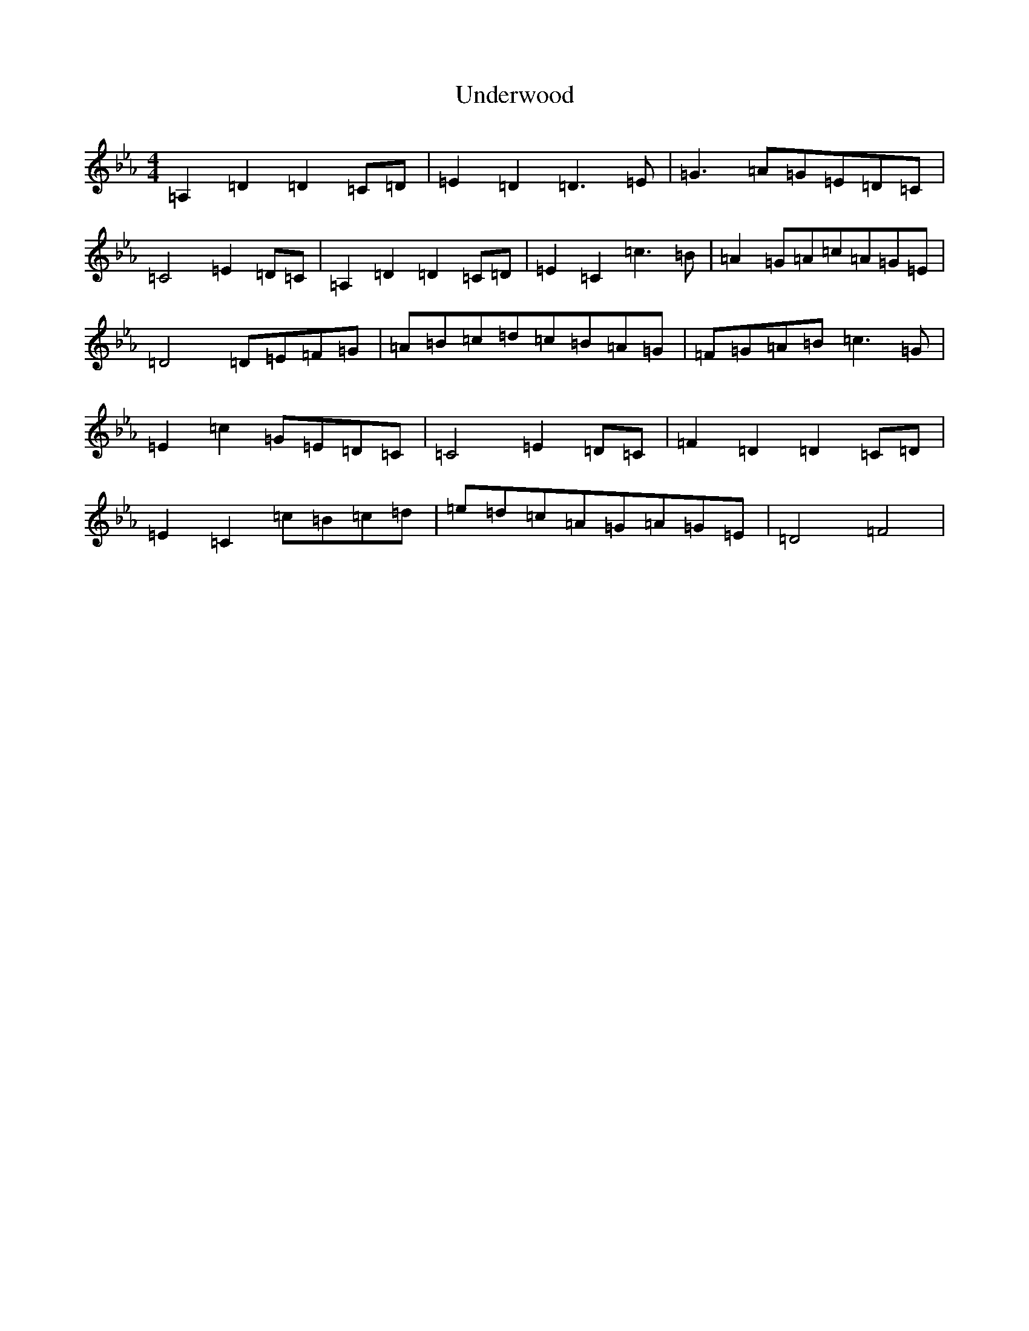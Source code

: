 X: 11170
T: Underwood
S: https://thesession.org/tunes/5677#setting5677
Z: E minor
R: hornpipe
M:4/4
L:1/8
K: C minor
=A,2=D2=D2=C=D|=E2=D2=D3=E|=G3=A=G=E=D=C|=C4=E2=D=C|=A,2=D2=D2=C=D|=E2=C2=c3=B|=A2=G=A=c=A=G=E|=D4=D=E=F=G|=A=B=c=d=c=B=A=G|=F=G=A=B=c3=G|=E2=c2=G=E=D=C|=C4=E2=D=C|=F2=D2=D2=C=D|=E2=C2=c=B=c=d|=e=d=c=A=G=A=G=E|=D4=F4|